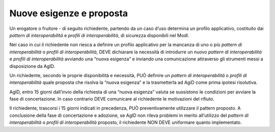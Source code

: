 Nuove esigenze e proposta
=========================

Un erogatore o fruitore - di seguito richiedente, partendo da un caso
d’uso determina un profilo applicativo, costituito dai *pattern di
interoperabilità* e *profili di interoperabilità*, di sicurezza
disponibili nel ModI.

Nel caso in cui il richiedente non riesca a definire un profilo
applicativo per la mancanza di uno o più *pattern di interoperabilità* o
*profili di interoperabilità*, DEVE dichiarare la necessità di
introdurre un nuovo *pattern di interoperabilità* e *profili di
interoperabilità* avviando una “nuova esigenza” e inviando una
comunicazione attraverso gli strumenti messi a disposizione da AgID.

Un richiedente, secondo le proprie disponibilità e necessità, PUÒ
definire un *pattern di interoperabilità* o *profili di
interoperabilità* quale proposta che risolva la “nuova esigenza” e la
trasmetterla ad AgiD come prima ipotesi risolutiva.

AgID, entro 15 giorni dall’invio della richiesta di una “nuova esigenza”
valuta se sussistono le condizioni per avviare la fase di concertazione.
In caso contrario DEVE comunicare al richiedente le motivazioni del
rifiuto.

Il richiedente, trascorsi i 15 giorni indicati in precedenza, PUÒ
preventivamente utilizzare il pattern proposto. A conclusione della fase
di concertazione e adozione, se AgID non rileva problemi in merito
all’utilizzo del *pattern di interoperabilità* o *profili di
interoperabilità* proposto, il richiedente NON DEVE uniformare quanto
implementato.
